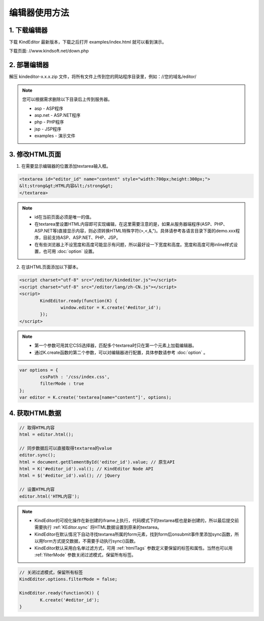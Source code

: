 编辑器使用方法
========================================================

1. 下载编辑器
-----------------------------------------------------------------
下载 KindEditor 最新版本，下载之后打开 examples/index.html 就可以看到演示。

下载页面: //www.kindsoft.net/down.php

2. 部署编辑器
-----------------------------------------------------------------

解压 kindeditor-x.x.x.zip 文件，将所有文件上传到您的网站程序目录里，例如：//您的域名/editor/

.. note::

	您可以根据需求删除以下目录后上传到服务器。

	* asp - ASP程序
	* asp.net - ASP.NET程序
	* php - PHP程序
	* jsp - JSP程序
	* examples - 演示文件

3. 修改HTML页面
-----------------------------------------------------------------

1) 在需要显示编辑器的位置添加textarea输入框。

.. sourcecode:: html

	<textarea id="editor_id" name="content" style="width:700px;height:300px;">
	&lt;strong&gt;HTML内容&lt;/strong&gt;
	</textarea>

.. note::

	* id在当前页面必须是唯一的值。
	* 在textarea里设置HTML内容即可实现编辑，在这里需要注意的是，如果从服务器端程序(ASP、PHP、ASP.NET等)直接显示内容，则必须转换HTML特殊字符(>,<,&,")。具体请参考各语言目录下面的demo.xxx程序，目前支持ASP、ASP.NET、PHP、JSP。
	* 在有些浏览器上不设宽度和高度可能显示有问题，所以最好设一下宽度和高度。宽度和高度可用inline样式设置，也可用 :doc:`option` 设置。

2) 在该HTML页面添加以下脚本。

.. sourcecode:: html

	<script charset="utf-8" src="/editor/kindeditor.js"></script>
	<script charset="utf-8" src="/editor/lang/zh-CN.js"></script>
	<script>
		KindEditor.ready(function(K) {
			window.editor = K.create('#editor_id');
		});
	</script>

.. note ::

	* 第一个参数可用其它CSS选择器，匹配多个textarea时只在第一个元素上加载编辑器。
	* 通过K.create函数的第二个参数，可以对编辑器进行配置，具体参数请参考 :doc:`option` 。

.. sourcecode:: js

	var options = {
		cssPath : '/css/index.css',
		filterMode : true
	};
	var editor = K.create('textarea[name="content"]', options);

4. 获取HTML数据
-----------------------------------------------------------------

.. sourcecode:: js

	// 取得HTML内容
	html = editor.html();

	// 同步数据后可以直接取得textarea的value
	editor.sync();
	html = document.getElementById('editor_id').value; // 原生API
	html = K('#editor_id').val(); // KindEditor Node API
	html = $('#editor_id').val(); // jQuery

	// 设置HTML内容
	editor.html('HTML内容');

.. note ::

	* KindEditor的可视化操作在新创建的iframe上执行，代码模式下的textarea框也是新创建的，所以最后提交前需要执行 :ref:`KEditor.sync` 将HTML数据设置到原来的textarea。
	* KindEditor在默认情况下自动寻找textarea所属的form元素，找到form后onsubmit事件里添加sync函数，所以用form方式提交数据，不需要手动执行sync()函数。
	* KindEditor默认采用白名单过滤方式，可用 :ref:`htmlTags` 参数定义要保留的标签和属性。当然也可以用 :ref:`filterMode` 参数关闭过滤模式，保留所有标签。

.. sourcecode:: js

	// 关闭过滤模式，保留所有标签
	KindEditor.options.filterMode = false;

	KindEditor.ready(function(K)) {
		K.create('#editor_id');
	}

